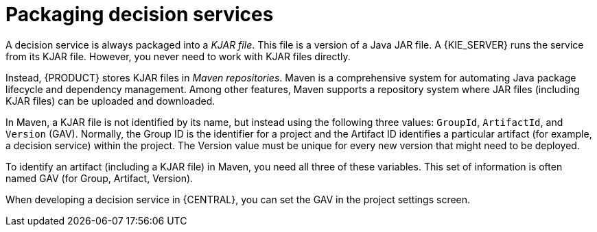 [id='service-packaging-con_{context}']
= Packaging decision services

A decision service is always packaged into a _KJAR file_. This file is a version of a Java JAR file. A {KIE_SERVER} runs the service from its KJAR file. However, you never need to work with KJAR files directly.

Instead, {PRODUCT} stores KJAR files in _Maven repositories_. Maven is a comprehensive system for automating Java package lifecycle and dependency management. Among other features, Maven supports a repository system where JAR files (including KJAR files) can be uploaded and downloaded.

In Maven, a KJAR file is not identified by its name, but instead using the following three values: `GroupId`, `ArtifactId`, and `Version` (GAV). Normally, the Group ID is the identifier for a project and the Artifact ID identifies a particular artifact (for example, a decision service) within the project. The Version value must be unique for every new version that might need to be deployed.

To identify an artifact (including a KJAR file) in Maven, you need all three of these variables. This set of information is often named GAV (for Group, Artifact, Version).

When developing a decision service in {CENTRAL}, you can set the GAV in the project settings screen.
